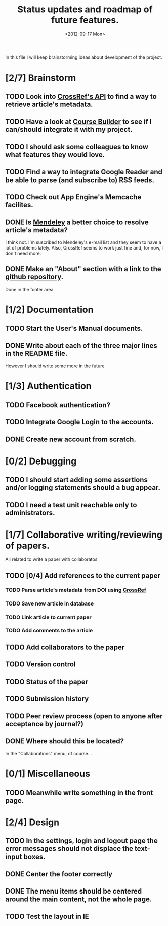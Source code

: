 #+TITLE: Status updates and roadmap of future features.
#+DATE: <2012-09-17 Mon>

In this file I will keep brainstorming ideas about development of the project.

* [2/7] Brainstorm
** TODO Look into [[http://www.crossref.org][CrossRef's API]] to find a way to retrieve article's metadata.
** TODO Have a look at [[https://code.google.com/p/course-builder/][Course Builder]] to see if I can/should integrate it with my project.
** TODO I should ask some colleagues to know what features they would love.
** TODO Find a way to integrate Google Reader and be able to parse (and subscribe to) RSS feeds.
** TODO Check out App Engine's Memcache facilites.
** DONE Is [[http://mendeley.com/][Mendeley]] a better choice to resolve article's metadata?
   I think not. I'm suscribed to Mendeley's e-mail list and they seem to have a lot of problems lately. Also, CrossRef seems to work just fine and, for now, I don't need more.
** DONE Make an "About" section with a link to the [[https://github.com/andresgsaravia/research-engine][github repository]].
   Done in the footer area
* [1/2] Documentation
** TODO Start the User's Manual documents.
** DONE Write about each of the three major lines in the README file.
   However I should write some more in the future
* [1/3] Authentication
** TODO Facebook authentication?
** TODO Integrate Google Login to the accounts.
** DONE Create new account from scratch.
* [0/2] Debugging
** TODO I should start adding some assertions and/or logging statements should a bug appear.
** TODO I need a test unit reachable only to administrators.
* [1/7] Collaborative writing/reviewing of papers.
  All related to write a paper with collaboratos
** TODO [0/4] Add references to the current paper
*** TODO Parse article's metadata from DOI using [[http://www.crossref.org][CrossRef]]
*** TODO Save new article in database
*** TODO Link article to current paper
*** TODO Add comments to the article
** TODO Add collaborators to the paper
** TODO Version control
** TODO Status of the paper
** TODO Submission history
** TODO Peer review process (open to anyone after acceptance by journal?)
** DONE Where should this be located?
   In the "Collaborations" menu, of course...
* [0/1] Miscellaneous
** TODO Meanwhile write something in the front page.
* [2/4] Design
** TODO In the settings, login and logout page the error messages should not displace the text-input boxes.
** DONE Center the footer correctly
** DONE The menu items should be centered around the main content, not the whole page.
** TODO Test the layout in IE
